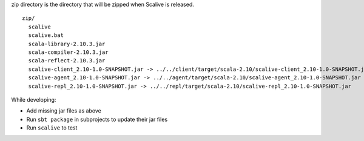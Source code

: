 zip directory is the directory that will be zipped when Scalive is released.

::

  zip/
    scalive
    scalive.bat
    scala-library-2.10.3.jar
    scala-compiler-2.10.3.jar
    scala-reflect-2.10.3.jar
    scalive-client_2.10-1.0-SNAPSHOT.jar -> ../../client/target/scala-2.10/scalive-client_2.10-1.0-SNAPSHOT.jar
    scalive-agent_2.10-1.0-SNAPSHOT.jar -> ../../agent/target/scala-2.10/scalive-agent_2.10-1.0-SNAPSHOT.jar
    scalive-repl_2.10-1.0-SNAPSHOT.jar -> ../../repl/target/scala-2.10/scalive-repl_2.10-1.0-SNAPSHOT.jar

While developing:

* Add missing jar files as above
* Run ``sbt package`` in subprojects to update their jar files
* Run ``scalive`` to test
